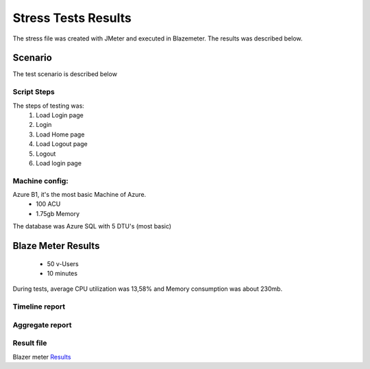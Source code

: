 Stress Tests Results
====================

The stress file was created with JMeter and executed in Blazemeter. The results was described below.


Scenario
--------

The test scenario is described below

Script Steps
^^^^^^^^^^^^

The steps of testing was:
 1. Load Login page
 2. Login
 3. Load Home page
 4. Load Logout page
 5. Logout
 6. Load login page

Machine config:
^^^^^^^^^^^^^^

Azure B1, it's the most basic Machine of Azure.
 * 100 ACU
 * 1.75gb Memory

The database was Azure SQL with 5 DTU's (most basic)

Blaze Meter Results
--------------------

 * 50 v-Users
 * 10 minutes

During tests, average CPU utilization was 13,58% and Memory consumption was about 230mb.

.. image:: ../images/stress/cpu.jpg

.. image:: ../images/stress/during-blazemeter.png

Timeline report
^^^^^^^^^^^^^^^
.. image:: ../images/stress/timelinegraph.jpg


Aggregate report
^^^^^^^^^^^^^^^^
.. image:: ../images/stress/agreggatereport.JPG


Result file
^^^^^^^^^^^^
Blazer meter `Results <https://a.blazemeter.com/app/executive-summary/index.html?master_id=20009165#/>`_
